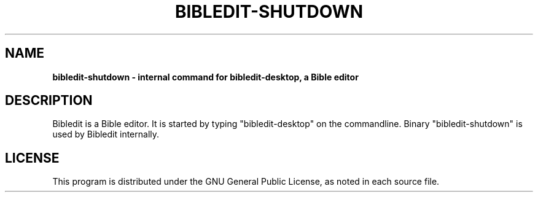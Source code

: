 .TH BIBLEDIT-SHUTDOWN 1 "April 10 2012" "Version 4.6"
.SH NAME
.B bibledit-shutdown \- internal command for bibledit-desktop, a Bible editor
.SH DESCRIPTION
Bibledit is a Bible editor.
It is started by typing "bibledit-desktop" on
the commandline. 
Binary "bibledit-shutdown" is used by Bibledit internally.
.PP
.SH LICENSE
This program is distributed under the GNU General Public License, as noted in
each source file.
